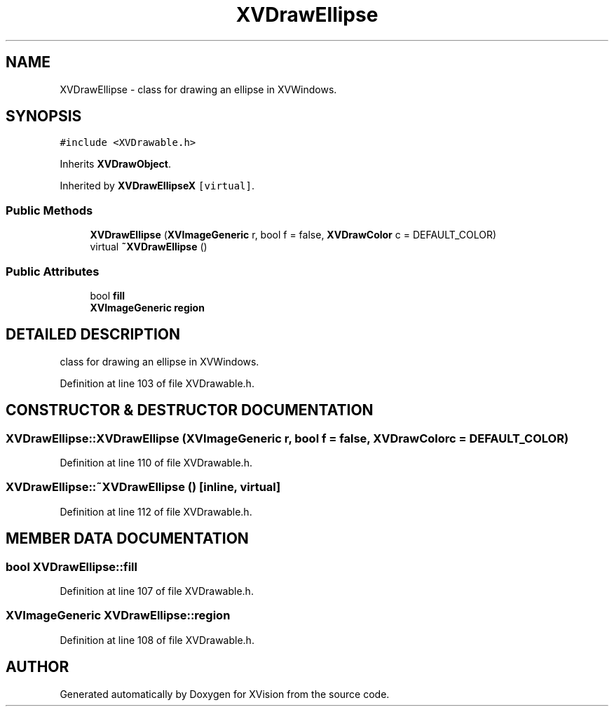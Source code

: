 .TH XVDrawEllipse 3 "26 Oct 2007" "XVision" \" -*- nroff -*-
.ad l
.nh
.SH NAME
XVDrawEllipse \- class for drawing an ellipse in XVWindows. 
.SH SYNOPSIS
.br
.PP
\fC#include <XVDrawable.h>\fR
.PP
Inherits \fBXVDrawObject\fR.
.PP
Inherited by \fBXVDrawEllipseX\fR\fC [virtual]\fR.
.PP
.SS Public Methods

.in +1c
.ti -1c
.RI "\fBXVDrawEllipse\fR (\fBXVImageGeneric\fR r, bool f = false, \fBXVDrawColor\fR c = DEFAULT_COLOR)"
.br
.ti -1c
.RI "virtual \fB~XVDrawEllipse\fR ()"
.br
.in -1c
.SS Public Attributes

.in +1c
.ti -1c
.RI "bool \fBfill\fR"
.br
.ti -1c
.RI "\fBXVImageGeneric\fR \fBregion\fR"
.br
.in -1c
.SH DETAILED DESCRIPTION
.PP 
class for drawing an ellipse in XVWindows.
.PP
Definition at line 103 of file XVDrawable.h.
.SH CONSTRUCTOR & DESTRUCTOR DOCUMENTATION
.PP 
.SS XVDrawEllipse::XVDrawEllipse (\fBXVImageGeneric\fR r, bool f = false, \fBXVDrawColor\fR c = DEFAULT_COLOR)
.PP
Definition at line 110 of file XVDrawable.h.
.SS XVDrawEllipse::~XVDrawEllipse ()\fC [inline, virtual]\fR
.PP
Definition at line 112 of file XVDrawable.h.
.SH MEMBER DATA DOCUMENTATION
.PP 
.SS bool XVDrawEllipse::fill
.PP
Definition at line 107 of file XVDrawable.h.
.SS \fBXVImageGeneric\fR XVDrawEllipse::region
.PP
Definition at line 108 of file XVDrawable.h.

.SH AUTHOR
.PP 
Generated automatically by Doxygen for XVision from the source code.